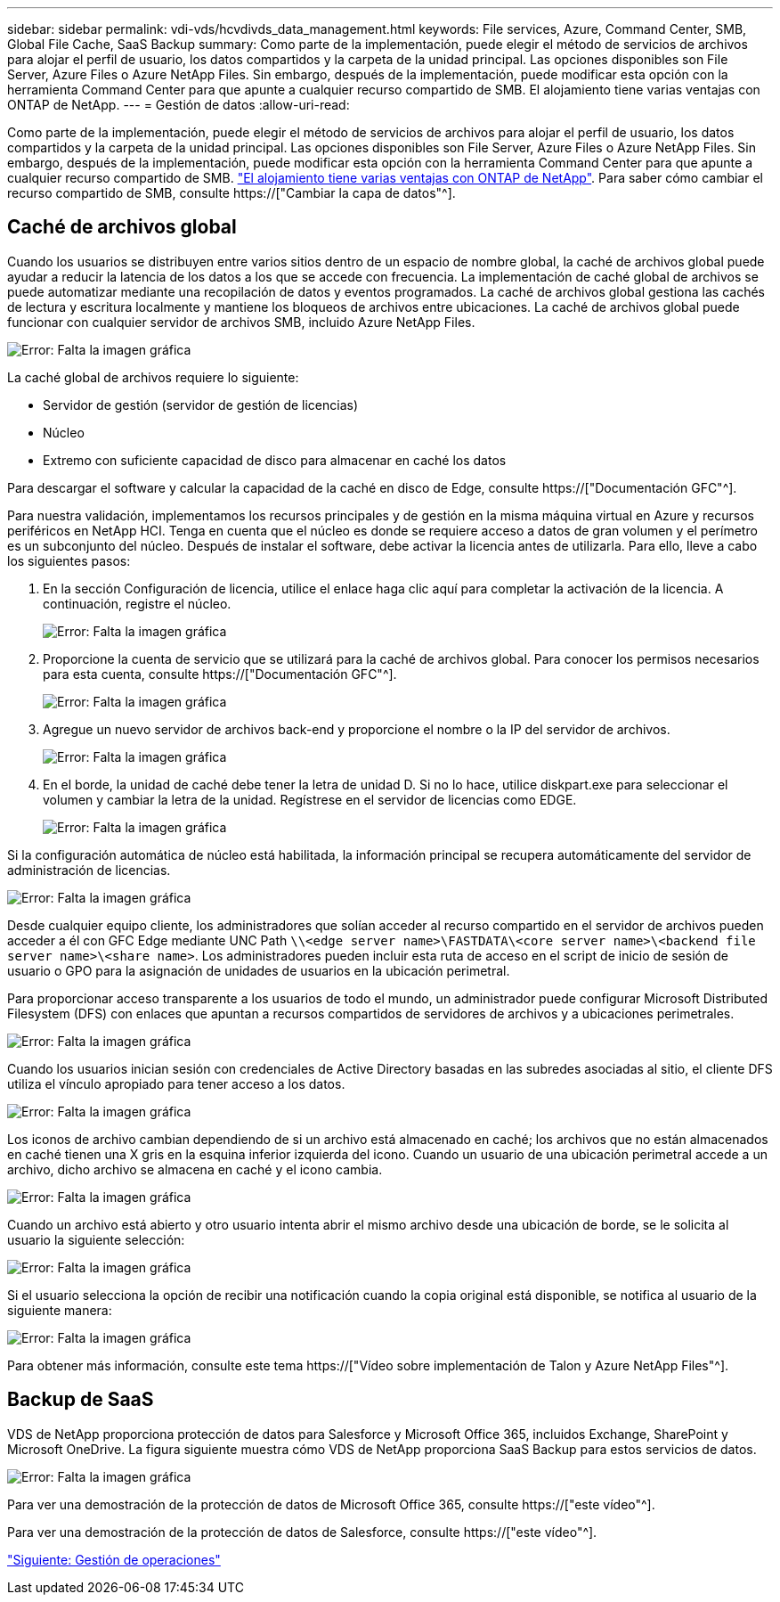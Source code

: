 ---
sidebar: sidebar 
permalink: vdi-vds/hcvdivds_data_management.html 
keywords: File services, Azure, Command Center, SMB, Global File Cache, SaaS Backup 
summary: Como parte de la implementación, puede elegir el método de servicios de archivos para alojar el perfil de usuario, los datos compartidos y la carpeta de la unidad principal. Las opciones disponibles son File Server, Azure Files o Azure NetApp Files. Sin embargo, después de la implementación, puede modificar esta opción con la herramienta Command Center para que apunte a cualquier recurso compartido de SMB. El alojamiento tiene varias ventajas con ONTAP de NetApp. 
---
= Gestión de datos
:allow-uri-read: 


[role="lead"]
Como parte de la implementación, puede elegir el método de servicios de archivos para alojar el perfil de usuario, los datos compartidos y la carpeta de la unidad principal. Las opciones disponibles son File Server, Azure Files o Azure NetApp Files. Sin embargo, después de la implementación, puede modificar esta opción con la herramienta Command Center para que apunte a cualquier recurso compartido de SMB. link:hcvdivds_why_ontap.html["El alojamiento tiene varias ventajas con ONTAP de NetApp"]. Para saber cómo cambiar el recurso compartido de SMB, consulte https://["Cambiar la capa de datos"^].



== Caché de archivos global

Cuando los usuarios se distribuyen entre varios sitios dentro de un espacio de nombre global, la caché de archivos global puede ayudar a reducir la latencia de los datos a los que se accede con frecuencia. La implementación de caché global de archivos se puede automatizar mediante una recopilación de datos y eventos programados. La caché de archivos global gestiona las cachés de lectura y escritura localmente y mantiene los bloqueos de archivos entre ubicaciones. La caché de archivos global puede funcionar con cualquier servidor de archivos SMB, incluido Azure NetApp Files.

image:hcvdivds_image13.png["Error: Falta la imagen gráfica"]

La caché global de archivos requiere lo siguiente:

* Servidor de gestión (servidor de gestión de licencias)
* Núcleo
* Extremo con suficiente capacidad de disco para almacenar en caché los datos


Para descargar el software y calcular la capacidad de la caché en disco de Edge, consulte https://["Documentación GFC"^].

Para nuestra validación, implementamos los recursos principales y de gestión en la misma máquina virtual en Azure y recursos periféricos en NetApp HCI. Tenga en cuenta que el núcleo es donde se requiere acceso a datos de gran volumen y el perímetro es un subconjunto del núcleo. Después de instalar el software, debe activar la licencia antes de utilizarla. Para ello, lleve a cabo los siguientes pasos:

. En la sección Configuración de licencia, utilice el enlace haga clic aquí para completar la activación de la licencia. A continuación, registre el núcleo.
+
image:hcvdivds_image27.png["Error: Falta la imagen gráfica"]

. Proporcione la cuenta de servicio que se utilizará para la caché de archivos global. Para conocer los permisos necesarios para esta cuenta, consulte https://["Documentación GFC"^].
+
image:hcvdivds_image28.png["Error: Falta la imagen gráfica"]

. Agregue un nuevo servidor de archivos back-end y proporcione el nombre o la IP del servidor de archivos.
+
image:hcvdivds_image29.png["Error: Falta la imagen gráfica"]

. En el borde, la unidad de caché debe tener la letra de unidad D. Si no lo hace, utilice diskpart.exe para seleccionar el volumen y cambiar la letra de la unidad. Regístrese en el servidor de licencias como EDGE.
+
image:hcvdivds_image30.png["Error: Falta la imagen gráfica"]



Si la configuración automática de núcleo está habilitada, la información principal se recupera automáticamente del servidor de administración de licencias.

image:hcvdivds_image31.png["Error: Falta la imagen gráfica"]

Desde cualquier equipo cliente, los administradores que solían acceder al recurso compartido en el servidor de archivos pueden acceder a él con GFC Edge mediante UNC Path `\\<edge server name>\FASTDATA\<core server name>\<backend file server name>\<share name>`. Los administradores pueden incluir esta ruta de acceso en el script de inicio de sesión de usuario o GPO para la asignación de unidades de usuarios en la ubicación perimetral.

Para proporcionar acceso transparente a los usuarios de todo el mundo, un administrador puede configurar Microsoft Distributed Filesystem (DFS) con enlaces que apuntan a recursos compartidos de servidores de archivos y a ubicaciones perimetrales.

image:hcvdivds_image32.png["Error: Falta la imagen gráfica"]

Cuando los usuarios inician sesión con credenciales de Active Directory basadas en las subredes asociadas al sitio, el cliente DFS utiliza el vínculo apropiado para tener acceso a los datos.

image:hcvdivds_image33.png["Error: Falta la imagen gráfica"]

Los iconos de archivo cambian dependiendo de si un archivo está almacenado en caché; los archivos que no están almacenados en caché tienen una X gris en la esquina inferior izquierda del icono. Cuando un usuario de una ubicación perimetral accede a un archivo, dicho archivo se almacena en caché y el icono cambia.

image:hcvdivds_image34.png["Error: Falta la imagen gráfica"]

Cuando un archivo está abierto y otro usuario intenta abrir el mismo archivo desde una ubicación de borde, se le solicita al usuario la siguiente selección:

image:hcvdivds_image35.png["Error: Falta la imagen gráfica"]

Si el usuario selecciona la opción de recibir una notificación cuando la copia original está disponible, se notifica al usuario de la siguiente manera:

image:hcvdivds_image36.png["Error: Falta la imagen gráfica"]

Para obtener más información, consulte este tema https://["Vídeo sobre implementación de Talon y Azure NetApp Files"^].



== Backup de SaaS

VDS de NetApp proporciona protección de datos para Salesforce y Microsoft Office 365, incluidos Exchange, SharePoint y Microsoft OneDrive. La figura siguiente muestra cómo VDS de NetApp proporciona SaaS Backup para estos servicios de datos.

image:hcvdivds_image14.png["Error: Falta la imagen gráfica"]

Para ver una demostración de la protección de datos de Microsoft Office 365, consulte https://["este vídeo"^].

Para ver una demostración de la protección de datos de Salesforce, consulte https://["este vídeo"^].

link:hcvdivds_operation_management.html["Siguiente: Gestión de operaciones"]
